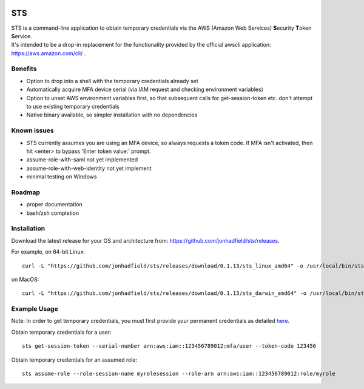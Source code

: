 .. image:: https://img.shields.io/badge/status-alpha-orange.svg
    :target: https://github.com/jonhadfield/sts

STS
===

| STS is a command-line application to obtain temporary credentials via the AWS (Amazon Web Services) **S**\ ecurity **T**\ oken **S**\ ervice.  
| It's intended to be a drop-in replacement for the functionality provided by the official awscli application: https://aws.amazon.com/cli/ .  

Benefits
--------
- Option to drop into a shell with the temporary credentials already set
- Automatically acquire MFA device serial (via IAM request and checking environment variables)
- Option to unset AWS environment variables first, so that subsequent calls for get-session-token etc. don't attempt to use existing temporary credentials
- Native binary available, so simpler installation with no dependencies

Known issues
------------
- STS currently assumes you are using an MFA device, so always requests a token code. If MFA isn't activated, then hit <enter> to bypass 'Enter token value:' prompt.
- assume-role-with-saml not yet implemented
- assume-role-with-web-identity not yet implement
- minimal testing on Windows

Roadmap
-------
- proper documentation
- bash/zsh completion

Installation
------------

Download the latest release for your OS and architecture from: https://github.com/jonhadfield/sts/releases.

For example, on 64-bit Linux:
::

    curl -L "https://github.com/jonhadfield/sts/releases/download/0.1.13/sts_linux_amd64" -o /usr/local/bin/sts ; chmod +x /usr/local/bin/sts

on MacOS:
::
    curl -L "https://github.com/jonhadfield/sts/releases/download/0.1.13/sts_darwin_amd64" -o /usr/local/bin/sts ; chmod +x /usr/local/bin/sts


Example Usage
-------------

Note: In order to get temporary credentials, you must first provide your permanent credentials as detailed `here
<http://docs.aws.amazon.com/sdk-for-java/v1/developer-guide/credentials.html>`_.

Obtain temporary credentials for a user:
::

    sts get-session-token --serial-number arn:aws:iam::123456789012:mfa/user --token-code 123456

Obtain temporary credentials for an assumed role:
::

    sts assume-role --role-session-name myrolesession --role-arn arn:aws:iam::123456789012:role/myrole
